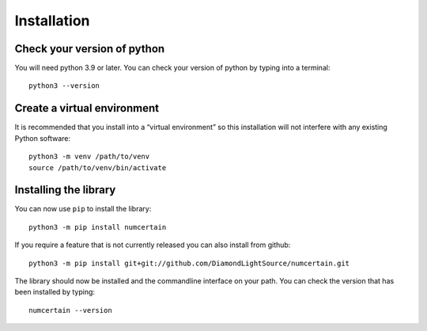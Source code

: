Installation
============

Check your version of python
----------------------------

You will need python 3.9 or later. You can check your version of python by
typing into a terminal::

    python3 --version


Create a virtual environment
----------------------------

It is recommended that you install into a “virtual environment” so this
installation will not interfere with any existing Python software::

    python3 -m venv /path/to/venv
    source /path/to/venv/bin/activate


Installing the library
----------------------

You can now use ``pip`` to install the library::

    python3 -m pip install numcertain

If you require a feature that is not currently released you can also install
from github::

    python3 -m pip install git+git://github.com/DiamondLightSource/numcertain.git

The library should now be installed and the commandline interface on your path.
You can check the version that has been installed by typing::

    numcertain --version
